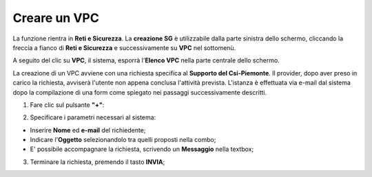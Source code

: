 .. _Creare_VPC:

**Creare un VPC**
*****************

La funzione rientra in **Reti e Sicurezza**. La **creazione SG**
è utilizzabile dalla parte sinistra dello schermo,
cliccando la freccia a fianco di **Reti e Sicurezza**
e successivamente su **VPC** nel sottomenù.

.. image:: img/VPC_innesco.png

A seguito del clic su **VPC**, il sistema,
esporrà l'**Elenco VPC** nella parte centrale
dello schermo.

.. image:: img/VPC_elenco.png

La creazione di un VPC avviene
con una richiesta specifica al **Supporto del Csi-Piemonte**.
Il provider, dopo aver preso in carico la richiesta, avviserà l'utente
non appena conclusa l'attività prevista.
L'istanza è effettuata via e-mail dal sistema dopo la compilazione di una form
come spiegato nei passaggi successivamente descritti.


1. Fare clic sul pulsante **"+"**:

.. image:: img/Add_VM.png

2. Specificare i parametri necessari al sistema:

•	Inserire **Nome** ed **e-mail** del richiedente;
•	Indicare l'**Oggetto** selezionandolo tra quelli proposti nella combo;
•	E' possibile accompagnare la richiesta, scrivendo un **Messaggio** nella textbox;


.. image:: img/VPC_parametri.png

3. Terminare la richiesta, premendo il tasto **INVIA**;

.. image:: img/VPC_pulsante_invia.png

